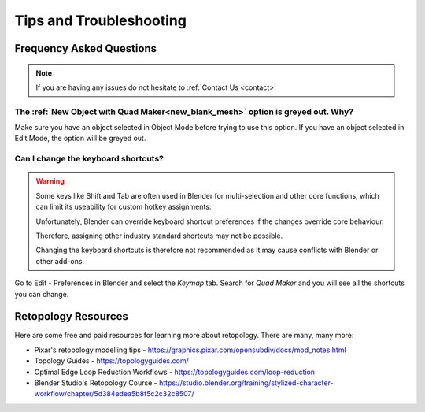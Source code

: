 #####################################
Tips and Troubleshooting
#####################################

=========================
Frequency Asked Questions
=========================

.. note::
    
    If you are having any issues do not hesitate to :ref:`Contact Us <contact>`


----------------------------------------------------------------------------------
The :ref:`New Object with Quad Maker<new_blank_mesh>` option is greyed out.  Why?
----------------------------------------------------------------------------------

Make sure you have an object selected in Object Mode before trying to use this option.  If you have an object selected in Edit Mode, the option will be greyed out.

-----------------------------------------
Can I change the keyboard shortcuts?
-----------------------------------------

.. warning::
        
    Some keys like Shift and Tab are often used in Blender for multi-selection and other core functions, which can limit its useability for custom hotkey assignments. 

    Unfortunately, Blender can override keyboard shortcut preferences if the changes override core behaviour.  

    Therefore, assigning other industry standard shortcuts may not be possible.

    Changing the keyboard shortcuts is therefore not recommended as it may cause conflicts with Blender or other add-ons.

Go to Edit - Preferences in Blender and select the *Keymap* tab.  Search for *Quad Maker* and you will see all the shortcuts you can change.

.. image:: _static/images/keymaps.jpg
   :alt: Keymap


============================================================================================================
Retopology Resources
============================================================================================================

Here are some free and paid resources for learning more about retopology. There are many, many more:

* Pixar's retopology modelling tips - https://graphics.pixar.com/opensubdiv/docs/mod_notes.html

* Topology Guides - https://topologyguides.com/

* Optimal Edge Loop Reduction Workflows - https://topologyguides.com/loop-reduction

* Blender Studio's Retopology Course - https://studio.blender.org/training/stylized-character-workflow/chapter/5d384edea5b8f5c2c32c8507/

